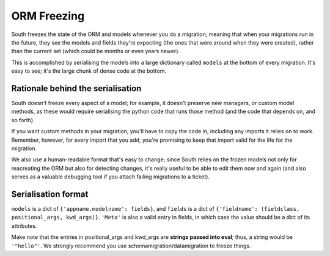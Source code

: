 
.. _orm-freezing:

ORM Freezing
============

South freezes the state of the ORM and models whenever you do a migration,
meaning that when your migrations run in the future, they see the models and
fields they're expecting (the ones that were around when they were created),
rather than the current set (which could be months or even years newer).

This is accomplished by serialising the models into a large dictionary called
``models`` at the bottom of every migration. It's easy to see; it's the large
chunk of dense code at the bottom.

Rationale behind the serialisation
----------------------------------

South doesn't freeze every aspect of a model; for example, it doesn't
preserve new managers, or custom model methods, as these would require
serialising the python code that runs those method (and the code that depends on,
and so forth).

If you want custom methods in your migration, you'll have to copy the code in,
including any imports it relies on to work.
Remember, however, for every import that you add, you're promising to keep
that import valid for the life for the migration.

We also use a human-readable format that's easy to change; since South relies
on the frozen models not only for reacreating the ORM but also for detecting
changes, it's really useful to be able to edit them now and again (and also
serves as a valuable debugging tool if you attach failing migrations to a
ticket).

Serialisation format
--------------------

``models`` is a dict of ``{'appname.modelname': fields}``, and ``fields`` is a
dict of ``{'fieldname': (fieldclass, positional_args, kwd_args)}``. ``'Meta'``
is also a valid entry in fields, in which case the value should be a dict
of its attributes.

Make note that the entries in positional_args and kwd_args are
**strings passed into eval**; thus, a string would be ``'"hello"'``.
We strongly recommend you use schemamigration/datamigration to freeze things.
